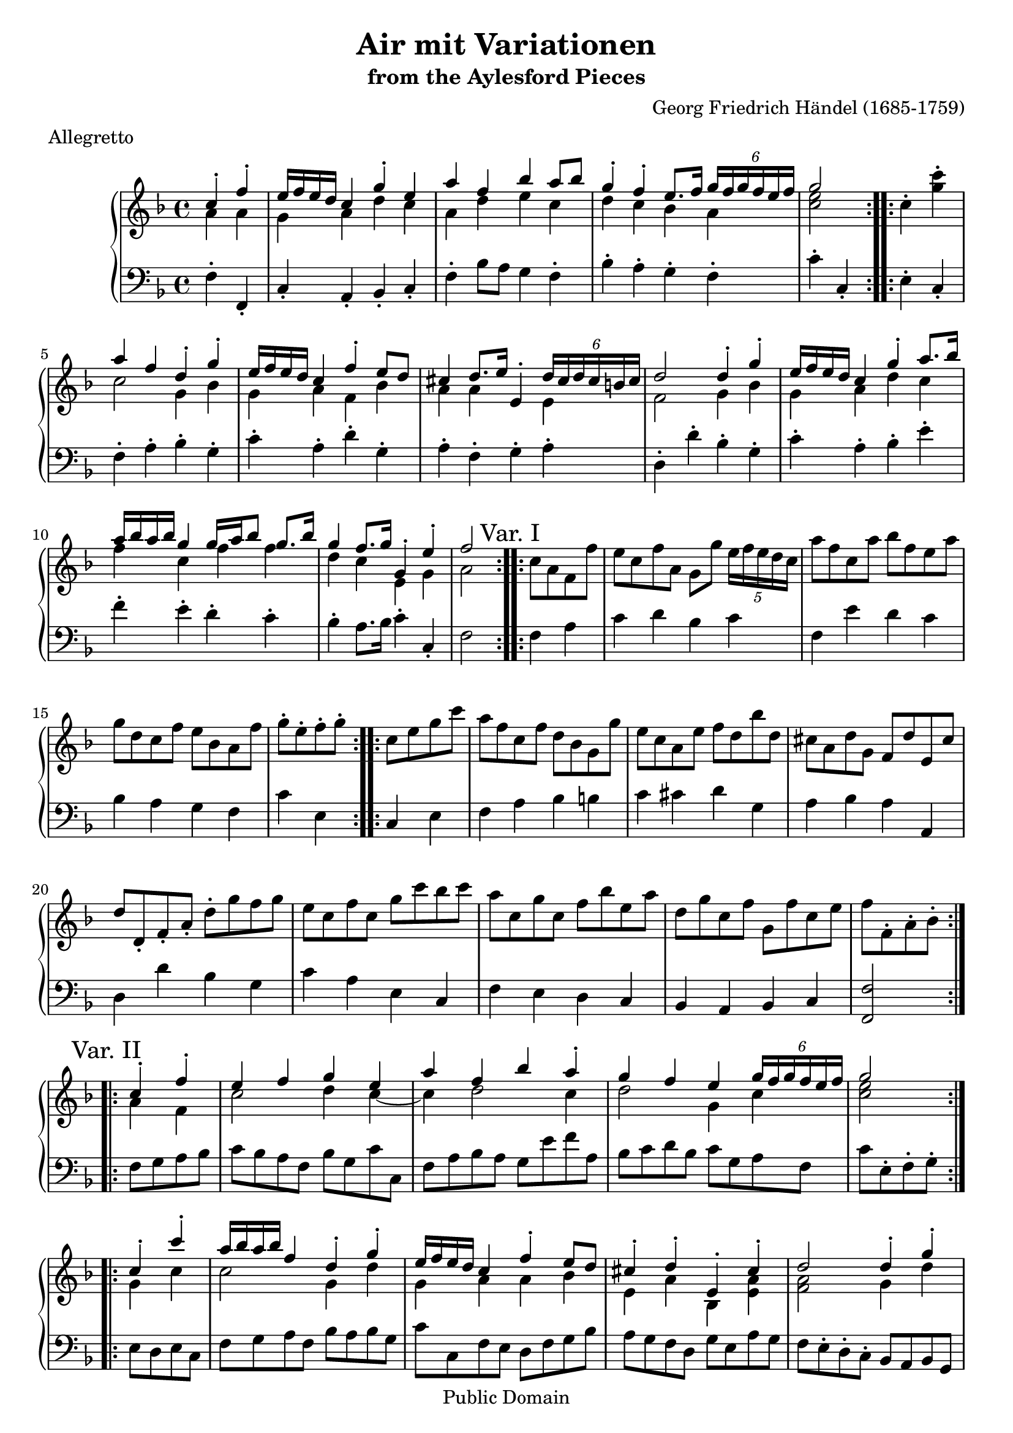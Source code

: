 \version "2.16.1"
#(set-global-staff-size 20)
\header {
  title             = "Air mit Variationen"
  subtitle          = "from the Aylesford Pieces"
  composer          = "Georg Friedrich Händel (1685-1759)"
  meter             = "Allegretto"
  mutopiatitle      = "Air"
  mutopiacomposer   = "HandelGF"
  mutopiainstrument = "Harpsichord, Piano"
  date              = "18th Century"
  source            = "Edition Schott 1930"
  style             = "Baroque"
  copyright         = "Public Domain"
  maintainer        = "Bas Wassink"
  maintainerEmail   = "basvanlola@hotmail.com"

 footer = "Mutopia-2013/02/21-165"
 tagline = \markup { \override #'(box-padding . 1.0) \override #'(baseline-skip . 2.7) \box \center-column { \small \line { Sheet music from \with-url #"http://www.MutopiaProject.org" \line { \concat { \teeny www. \normalsize MutopiaProject \teeny .org } \hspace #0.5 } • \hspace #0.5 \italic Free to download, with the \italic freedom to distribute, modify and perform. } \line { \small \line { Typeset using \with-url #"http://www.LilyPond.org" \line { \concat { \teeny www. \normalsize LilyPond \teeny .org }} by \concat { \maintainer . } \hspace #0.5 Reference: \footer } } \line { \teeny \line { This sheet music has been placed in the public domain by the typesetter, for details \concat { see: \hspace #0.3 \with-url #"http://creativecommons.org/licenses/publicdomain" http://creativecommons.org/licenses/publicdomain } } } } }
  }

Global =  {\key f\major \time 4/4 \partial 2}


MDI =  \relative c'' {
  \repeat volta 2 {
  \voiceOne c4-. f-.
  
  e16 f e d c4 g'-. e
  a f bes a8 bes
  g4-. f-. e8. f16 \times 4/6 { g16[ f g f e f]}
  g2
  }
  
  \repeat volta 2 {
  \oneVoice c,4-. <g' c>-.
  
  \voiceOne a f d-. g-.
  e16 f e d c4 f-. e8 d
  cis4 d8. e16 e,4-. \times 4/6 { d'16[ cis d cis b cis]}
  d2 d4-. g-.
  
  e16 f e d c4 g'-. a8. bes16
  a bes a bes g4 g16 a bes8 g8. bes16
  g4 f8. g16 g,4-. e'-.
  f2
  }
  
  \repeat volta 2 {
  \mark "Var. I"
  \oneVoice c8 a f f'
  
  e c f a, g g' \times 4/5 { e16[ f e d c]}
  a'8 f c a' bes f e a
  g d c f e bes a f'
  g8-. e-. f-. g-. 
  }
  
  \repeat volta 2 {
  c,8 e g c
  
  a f c f d bes g g'
  e c a e' f d bes' d,
  cis a d g, f d' e, cis'
  d d,-. f-. a-. d-. g f g
  
  e c f c g' c bes c
  a c, g' c, f bes e, a
  d, g c, f g, f' c e
  f8 f,-. a-. bes-.
  }
  
  \repeat volta 2 {
  \mark "Var. II"
  \voiceOne c4-. f-.
  e f g e 
  a f bes a-.
  g f e \times 4/6 { g16[ f g f e f]}
  g2
  }
  
  \repeat volta 2 {
  c,4-. c'-.
  a16 bes a bes f4 d-. g-.
  e16 f e d c4 f-. e8 d
  cis4-. d-. e,-. cis'-.
  d2 d4-. g-.
  
  e16 f e d c4 g'-. c-.
  a16 bes a bes g4 bes a-.
  g-. f-. g,-. e'-.
  }
  \alternative {
  {\oneVoice <a, c f>2}
  {\oneVoice <a c f>2\fermata}
  }
  \bar "|."
  }
MDII =  \relative c'' {
  a4 a
  
  g a d c
  a d e c
  d c bes a
  <c e>2
  
  s2
  
  c2 g4 bes
  g a f bes
  a a s e
  f2 g4 bes
  
  g a d c
  f c f f
  d c e, g
  a2
  
  s2
  
  s1
  s
  s
  s2
  
  s2
  
  s1
  s
  s
  s
  
  s
  s
  s
  s2
  
  a4 f
  c'2 d4 c ~
  c d2 c4
  d2 g,4 c
  <c e>2
  
  g4 c
  c2 g4 d'
  g, a a bes
  e, a bes, <e a>
  <f a>2 g4 d'
  
  g,2 c4 g'
  c,2 f4 e
  d c d,-. <g c>
  
  s2
  s2
  }

MSI =  \relative c {
  f4-. f,-.
  
  c'-. a-. bes-. c-.
  f-. bes8 a g4 f-.
  bes-. a-. g-. f-.
  c'-. c,-.
  
  e-. c-.
  
  f-. a-. bes-. g-.
  c-. a-. d-. g,-.
  a-. f-. g-. a-.
  d,-. d'-. bes-. g-.
  
  c-. a-. bes-. e-.
  f-. e-. d-. c-.
  bes-. a8. bes16 c4-. c,-.
  f2
  
  f4 a
  
  c d bes c
  f, e' d c
  bes a g f
  c' e,
  
  c e
  f a bes b
  c cis d g,
  a bes a a,
  
  d d' bes g
  c a e c
  f e d c
  bes a bes c
  <f, f'>2
  
  f'8 g a bes
  c bes a f bes g c c,
  f a bes a g e' f a,
  bes c d bes c g a f
  c' e,-. f-. g-.
   
  e8 d e c
  f g a f bes a bes g
  c c, f e d f g bes
  a g f d g e a g
  f e-. d-. c-. bes a bes g
  
  c d e f e d e c
  f f' e c d d, c' c,
  bes' bes, a' a, bes g c c,
  
  f-. a-. c-. f-.
  f2_\fermata
  }

\score { {
  \new PianoStaff <<
    \set PianoStaff.midiInstrument = "harpsichord"
    \new Staff = "up" <<
      \Global \clef treble
      \new Voice=One {\voiceOne\MDI}
      \new Voice=Two {\voiceTwo\MDII}
    >>
    \new Staff = "down" <<
      \Global \clef bass \MSI
    >>
  >>
}

  \midi {
    \tempo 4 = 108
    }


\layout {}
}

